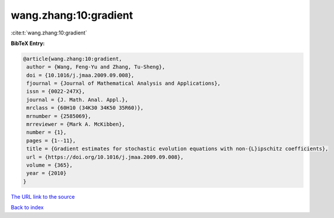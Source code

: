 wang.zhang:10:gradient
======================

:cite:t:`wang.zhang:10:gradient`

**BibTeX Entry:**

.. code-block:: bibtex

   @article{wang.zhang:10:gradient,
    author = {Wang, Feng-Yu and Zhang, Tu-Sheng},
    doi = {10.1016/j.jmaa.2009.09.008},
    fjournal = {Journal of Mathematical Analysis and Applications},
    issn = {0022-247X},
    journal = {J. Math. Anal. Appl.},
    mrclass = {60H10 (34K30 34K50 35R60)},
    mrnumber = {2585069},
    mrreviewer = {Mark A. McKibben},
    number = {1},
    pages = {1--11},
    title = {Gradient estimates for stochastic evolution equations with non-{L}ipschitz coefficients},
    url = {https://doi.org/10.1016/j.jmaa.2009.09.008},
    volume = {365},
    year = {2010}
   }
`The URL link to the source <ttps://doi.org/10.1016/j.jmaa.2009.09.008}>`_


`Back to index <../By-Cite-Keys.html>`_
